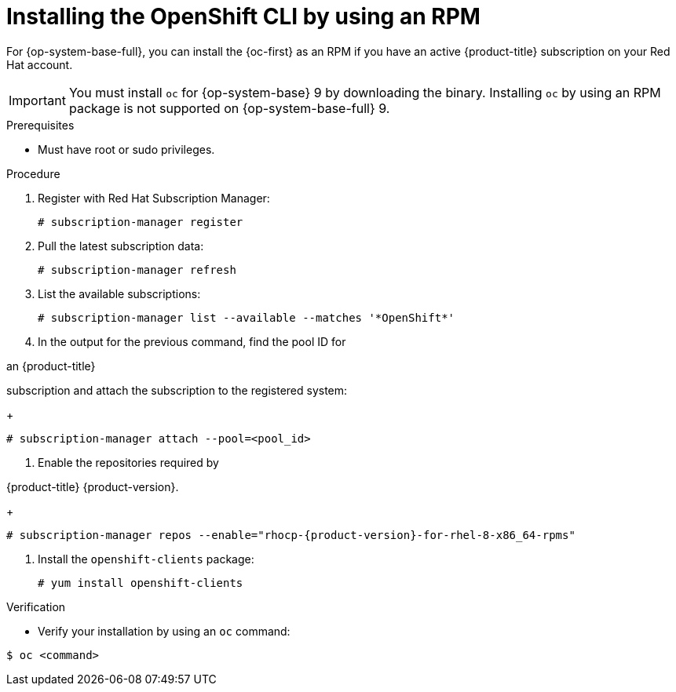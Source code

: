 // Module included in the following assemblies:
//
// * cli_reference/openshift_cli/getting-started.adoc
// * microshift_cli_ref/microshift_oc_cli_install.adoc

:_mod-docs-content-type: PROCEDURE
[id="cli-installing-cli-rpm_{context}"]
= Installing the OpenShift CLI by using an RPM

For {op-system-base-full}, you can install the {oc-first} as an RPM if you have an active {product-title} subscription on your Red Hat account.

[IMPORTANT]
====
You must install `oc` for {op-system-base} 9 by downloading the binary. Installing `oc` by using an RPM package is not supported on {op-system-base-full} 9.
====

.Prerequisites

* Must have root or sudo privileges.

.Procedure

. Register with Red Hat Subscription Manager:
+
[source,terminal]
----
# subscription-manager register
----

. Pull the latest subscription data:
+
[source,terminal]
----
# subscription-manager refresh
----

. List the available subscriptions:
+
[source,terminal]
----
# subscription-manager list --available --matches '*OpenShift*'
----

. In the output for the previous command, find the pool ID for

ifndef::openshift-rosa[]
an {product-title}
endif::openshift-rosa[]
ifdef::openshift-rosa[]
a ROSA
endif::openshift-rosa[]

subscription and attach the subscription to the registered system:
+
[source,terminal]
----
# subscription-manager attach --pool=<pool_id>
----

. Enable the repositories required by

ifndef::openshift-rosa[]
{product-title} {product-version}.
endif::openshift-rosa[]
ifdef::openshift-rosa[]
ROSA.
endif::openshift-rosa[]

+
[source,terminal,subs="attributes+"]
----
# subscription-manager repos --enable="rhocp-{product-version}-for-rhel-8-x86_64-rpms"
----

. Install the `openshift-clients` package:
+
[source,terminal]
----
# yum install openshift-clients
----

.Verification

* Verify your installation by using an `oc` command:

[source,terminal]
----
$ oc <command>
----
